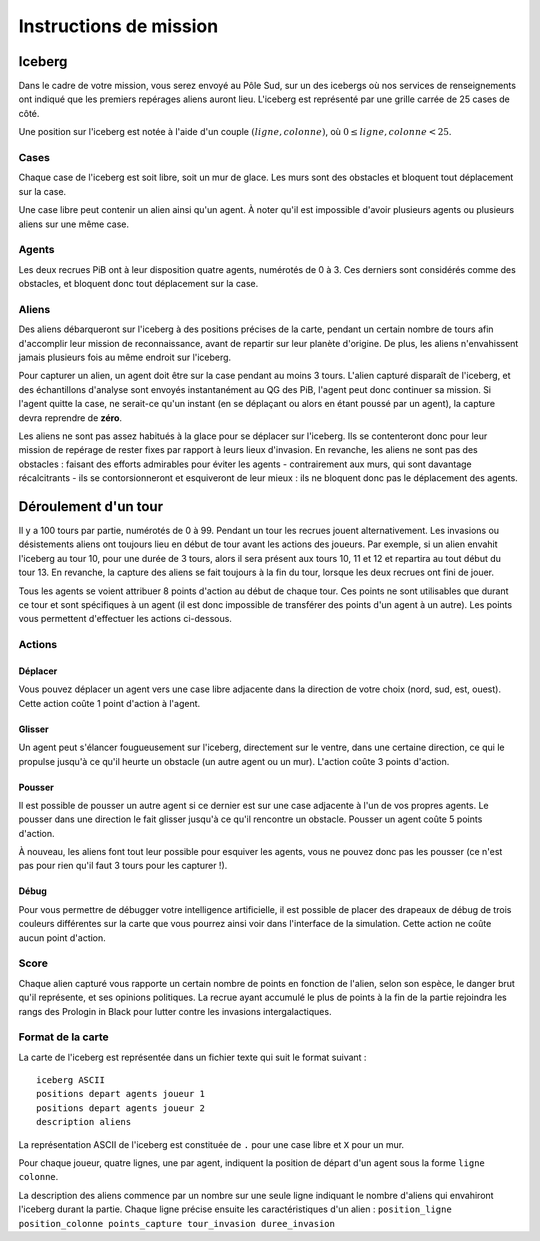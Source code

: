 =======================
Instructions de mission
=======================

-------
Iceberg
-------

Dans le cadre de votre mission, vous serez envoyé au Pôle Sud, sur un des
icebergs où nos services de renseignements ont indiqué que les premiers
repérages aliens auront lieu. L'iceberg est représenté par une grille carrée de
25 cases de côté.

Une position sur l'iceberg est notée à l'aide d'un couple :math:`(ligne,
colonne)`, où :math:`0 \leq ligne, colonne < 25`.

Cases
=====

Chaque case de l'iceberg est soit libre, soit un mur de glace. Les murs sont des
obstacles et bloquent tout déplacement sur la case.

Une case libre peut contenir un alien ainsi qu'un agent. À noter qu'il est
impossible d'avoir plusieurs agents ou plusieurs aliens sur une même case.

Agents
======

Les deux recrues PiB ont à leur disposition quatre agents, numérotés de 0 à 3.
Ces derniers sont considérés comme des obstacles, et bloquent donc tout
déplacement sur la case.

Aliens
======

Des aliens débarqueront sur l'iceberg à des positions précises de la carte,
pendant un certain nombre de tours afin d'accomplir leur mission de
reconnaissance, avant de repartir sur leur planète d'origine. De plus, les
aliens n'envahissent jamais plusieurs fois au même endroit sur l'iceberg.

Pour capturer un alien, un agent doit être sur la case pendant au moins 3 tours.
L'alien capturé disparaît de l'iceberg, et des échantillons d'analyse sont
envoyés instantanément au QG des PiB, l'agent peut donc continuer sa mission.
Si l'agent quitte la case, ne serait-ce qu'un instant (en se déplaçant ou alors
en étant poussé par un agent), la capture devra reprendre de **zéro**.

Les aliens ne sont pas assez habitués à la glace pour se déplacer sur l'iceberg.
Ils se contenteront donc pour leur mission de repérage de rester fixes par
rapport à leurs lieux d'invasion. En revanche, les aliens ne sont pas des
obstacles : faisant des efforts admirables pour éviter les agents - 
contrairement aux murs, qui sont davantage récalcitrants - ils se
contorsionneront et esquiveront de leur mieux : ils ne bloquent donc pas le
déplacement des agents.

---------------------
Déroulement d'un tour
---------------------

Il y a 100 tours par partie, numérotés de 0 à 99. Pendant un tour les recrues
jouent alternativement. Les invasions ou désistements aliens ont toujours lieu
en début de tour avant les actions des joueurs. Par exemple, si un alien envahit
l'iceberg au tour 10, pour une durée de 3 tours, alors il sera présent aux tours
10, 11 et 12 et repartira au tout début du tour 13. En revanche, la capture des
aliens se fait toujours à la fin du tour, lorsque les deux recrues ont fini de
jouer.

Tous les agents se voient attribuer 8 points d'action au début de chaque tour.
Ces points ne sont utilisables que durant ce tour et sont spécifiques à un agent
(il est donc impossible de transférer des points d'un agent à un autre). Les
points vous permettent d'effectuer les actions ci-dessous.

Actions
=======

Déplacer
--------

Vous pouvez déplacer un agent vers une case libre adjacente dans la direction de
votre choix (nord, sud, est, ouest). Cette action coûte 1 point d'action à
l'agent.

Glisser
-------

Un agent peut s'élancer fougueusement sur l'iceberg, directement sur le ventre,
dans une certaine direction, ce qui le propulse jusqu'à ce qu'il heurte un
obstacle (un autre agent ou un mur). L'action coûte 3 points d'action.

Pousser
-------

Il est possible de pousser un autre agent si ce dernier est sur une case
adjacente à l'un de vos propres agents. Le pousser dans une direction le fait
glisser jusqu'à ce qu'il rencontre un obstacle. Pousser un agent coûte 5 points
d'action.

À nouveau, les aliens font tout leur possible pour esquiver les agents, vous ne
pouvez donc pas les pousser (ce n'est pas pour rien qu'il faut 3 tours pour les
capturer !).

Débug
-----

Pour vous permettre de débugger votre intelligence artificielle, il est possible
de placer des drapeaux de débug de trois couleurs différentes sur la carte que
vous pourrez ainsi voir dans l'interface de la simulation. Cette action ne coûte
aucun point d'action.

Score
=====

Chaque alien capturé vous rapporte un certain nombre de points en fonction de
l'alien, selon son espèce, le danger brut qu'il représente, et ses opinions
politiques. La recrue ayant accumulé le plus de points à la fin de la partie
rejoindra les rangs des Prologin in Black pour lutter contre les invasions
intergalactiques.

Format de la carte
==================

La carte de l'iceberg est représentée dans un fichier texte qui suit le format
suivant :

::

  iceberg ASCII
  positions depart agents joueur 1
  positions depart agents joueur 2
  description aliens

La représentation ASCII de l'iceberg est constituée de ``.`` pour une case libre
et ``X`` pour un mur.

Pour chaque joueur, quatre lignes, une par agent, indiquent la position de
départ d'un agent sous la forme ``ligne colonne``.

La description des aliens commence par un nombre sur une seule ligne indiquant
le nombre d'aliens qui envahiront l'iceberg durant la partie. Chaque ligne
précise ensuite les caractéristiques d'un alien :
``position_ligne position_colonne points_capture tour_invasion duree_invasion``
